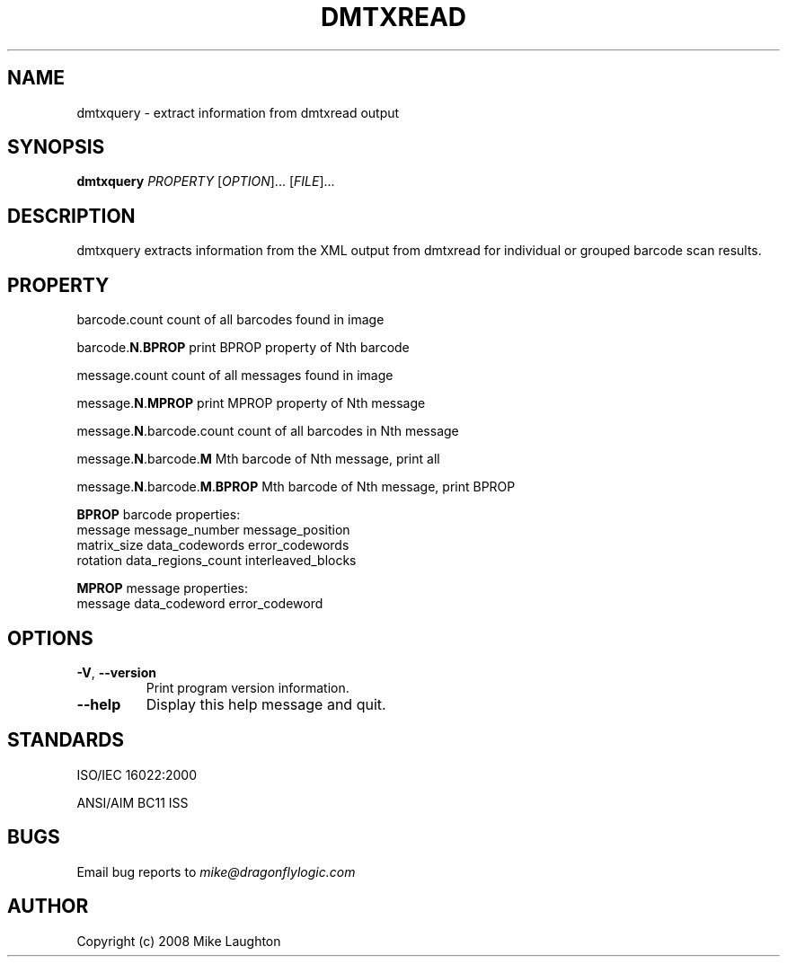 .\" $Id$
.\"
.\" Man page for the dmtxquery utility (libdmtx project).
.\"
.\" To view: $ groff -man -T ascii dmtxquery.1 | less
.\" To text: $ groff -man -T ascii dmtxquery.1 | col -b | expand
.\"
.TH DMTXREAD 1 "September 4, 2008"
.SH NAME
dmtxquery \- extract information from dmtxread output
.SH SYNOPSIS
.B dmtxquery
\fIPROPERTY\fP [\fIOPTION\fP]... [\fIFILE\fP]...
.SH DESCRIPTION
dmtxquery extracts information from the XML output from dmtxread for individual or grouped barcode scan results.
.SH PROPERTY
.PP
barcode.count             count of all barcodes found in image
.PP
barcode.\fBN\fP.\fBBPROP\fP           print BPROP property of Nth barcode
.PP
message.count             count of all messages found in image
.PP
message.\fBN\fP.\fBMPROP\fP           print MPROP property of Nth message
.PP
message.\fBN\fP.barcode.count   count of all barcodes in Nth message
.PP
message.\fBN\fP.barcode.\fBM\fP       Mth barcode of Nth message, print all
.PP
message.\fBN\fP.barcode.\fBM\fP.\fBBPROP\fP Mth barcode of Nth message, print BPROP
.PP
\fBBPROP\fP barcode properties:
   message        message_number      message_position
   matrix_size    data_codewords      error_codewords
   rotation       data_regions_count  interleaved_blocks
.PP
\fBMPROP\fP message properties:
   message        data_codeword       error_codeword
.SH OPTIONS
.TP
\fB\-V\fP, \fB\-\-version\fP
Print program version information.
.TP
\fB\-\-help\fP
Display this help message and quit.
.SH STANDARDS
ISO/IEC 16022:2000
.PP
ANSI/AIM BC11 ISS
.SH BUGS
Email bug reports to \fImike@dragonflylogic.com\fP
.SH AUTHOR
Copyright (c) 2008 Mike Laughton
.\" end of man page
